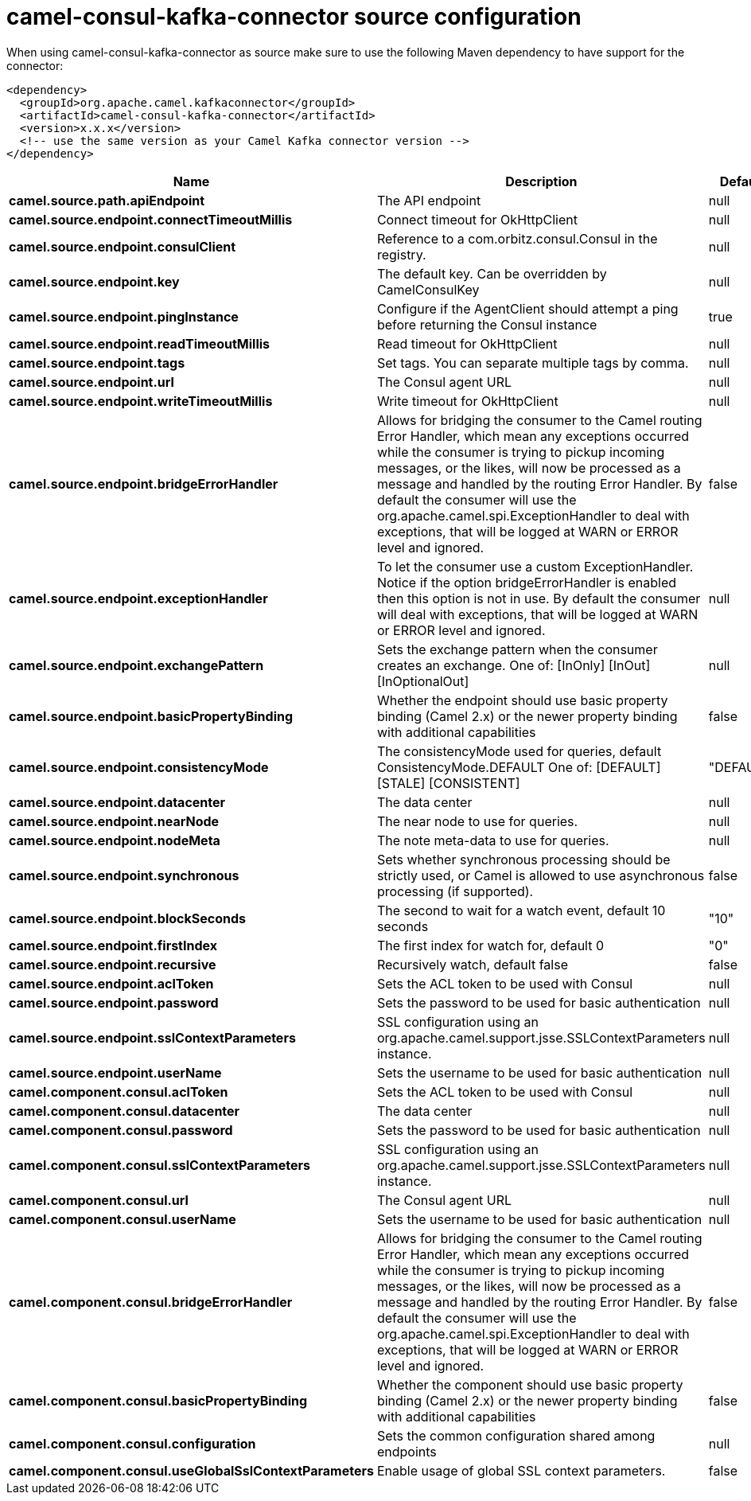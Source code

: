 // kafka-connector options: START
[[camel-consul-kafka-connector-source]]
= camel-consul-kafka-connector source configuration

When using camel-consul-kafka-connector as source make sure to use the following Maven dependency to have support for the connector:

[source,xml]
----
<dependency>
  <groupId>org.apache.camel.kafkaconnector</groupId>
  <artifactId>camel-consul-kafka-connector</artifactId>
  <version>x.x.x</version>
  <!-- use the same version as your Camel Kafka connector version -->
</dependency>
----


[width="100%",cols="2,5,^1,2",options="header"]
|===
| Name | Description | Default | Priority
| *camel.source.path.apiEndpoint* | The API endpoint | null | ConfigDef.Importance.HIGH
| *camel.source.endpoint.connectTimeoutMillis* | Connect timeout for OkHttpClient | null | ConfigDef.Importance.MEDIUM
| *camel.source.endpoint.consulClient* | Reference to a com.orbitz.consul.Consul in the registry. | null | ConfigDef.Importance.MEDIUM
| *camel.source.endpoint.key* | The default key. Can be overridden by CamelConsulKey | null | ConfigDef.Importance.MEDIUM
| *camel.source.endpoint.pingInstance* | Configure if the AgentClient should attempt a ping before returning the Consul instance | true | ConfigDef.Importance.MEDIUM
| *camel.source.endpoint.readTimeoutMillis* | Read timeout for OkHttpClient | null | ConfigDef.Importance.MEDIUM
| *camel.source.endpoint.tags* | Set tags. You can separate multiple tags by comma. | null | ConfigDef.Importance.MEDIUM
| *camel.source.endpoint.url* | The Consul agent URL | null | ConfigDef.Importance.MEDIUM
| *camel.source.endpoint.writeTimeoutMillis* | Write timeout for OkHttpClient | null | ConfigDef.Importance.MEDIUM
| *camel.source.endpoint.bridgeErrorHandler* | Allows for bridging the consumer to the Camel routing Error Handler, which mean any exceptions occurred while the consumer is trying to pickup incoming messages, or the likes, will now be processed as a message and handled by the routing Error Handler. By default the consumer will use the org.apache.camel.spi.ExceptionHandler to deal with exceptions, that will be logged at WARN or ERROR level and ignored. | false | ConfigDef.Importance.MEDIUM
| *camel.source.endpoint.exceptionHandler* | To let the consumer use a custom ExceptionHandler. Notice if the option bridgeErrorHandler is enabled then this option is not in use. By default the consumer will deal with exceptions, that will be logged at WARN or ERROR level and ignored. | null | ConfigDef.Importance.MEDIUM
| *camel.source.endpoint.exchangePattern* | Sets the exchange pattern when the consumer creates an exchange. One of: [InOnly] [InOut] [InOptionalOut] | null | ConfigDef.Importance.MEDIUM
| *camel.source.endpoint.basicPropertyBinding* | Whether the endpoint should use basic property binding (Camel 2.x) or the newer property binding with additional capabilities | false | ConfigDef.Importance.MEDIUM
| *camel.source.endpoint.consistencyMode* | The consistencyMode used for queries, default ConsistencyMode.DEFAULT One of: [DEFAULT] [STALE] [CONSISTENT] | "DEFAULT" | ConfigDef.Importance.MEDIUM
| *camel.source.endpoint.datacenter* | The data center | null | ConfigDef.Importance.MEDIUM
| *camel.source.endpoint.nearNode* | The near node to use for queries. | null | ConfigDef.Importance.MEDIUM
| *camel.source.endpoint.nodeMeta* | The note meta-data to use for queries. | null | ConfigDef.Importance.MEDIUM
| *camel.source.endpoint.synchronous* | Sets whether synchronous processing should be strictly used, or Camel is allowed to use asynchronous processing (if supported). | false | ConfigDef.Importance.MEDIUM
| *camel.source.endpoint.blockSeconds* | The second to wait for a watch event, default 10 seconds | "10" | ConfigDef.Importance.MEDIUM
| *camel.source.endpoint.firstIndex* | The first index for watch for, default 0 | "0" | ConfigDef.Importance.MEDIUM
| *camel.source.endpoint.recursive* | Recursively watch, default false | false | ConfigDef.Importance.MEDIUM
| *camel.source.endpoint.aclToken* | Sets the ACL token to be used with Consul | null | ConfigDef.Importance.MEDIUM
| *camel.source.endpoint.password* | Sets the password to be used for basic authentication | null | ConfigDef.Importance.MEDIUM
| *camel.source.endpoint.sslContextParameters* | SSL configuration using an org.apache.camel.support.jsse.SSLContextParameters instance. | null | ConfigDef.Importance.MEDIUM
| *camel.source.endpoint.userName* | Sets the username to be used for basic authentication | null | ConfigDef.Importance.MEDIUM
| *camel.component.consul.aclToken* | Sets the ACL token to be used with Consul | null | ConfigDef.Importance.MEDIUM
| *camel.component.consul.datacenter* | The data center | null | ConfigDef.Importance.MEDIUM
| *camel.component.consul.password* | Sets the password to be used for basic authentication | null | ConfigDef.Importance.MEDIUM
| *camel.component.consul.sslContextParameters* | SSL configuration using an org.apache.camel.support.jsse.SSLContextParameters instance. | null | ConfigDef.Importance.MEDIUM
| *camel.component.consul.url* | The Consul agent URL | null | ConfigDef.Importance.MEDIUM
| *camel.component.consul.userName* | Sets the username to be used for basic authentication | null | ConfigDef.Importance.MEDIUM
| *camel.component.consul.bridgeErrorHandler* | Allows for bridging the consumer to the Camel routing Error Handler, which mean any exceptions occurred while the consumer is trying to pickup incoming messages, or the likes, will now be processed as a message and handled by the routing Error Handler. By default the consumer will use the org.apache.camel.spi.ExceptionHandler to deal with exceptions, that will be logged at WARN or ERROR level and ignored. | false | ConfigDef.Importance.MEDIUM
| *camel.component.consul.basicPropertyBinding* | Whether the component should use basic property binding (Camel 2.x) or the newer property binding with additional capabilities | false | ConfigDef.Importance.MEDIUM
| *camel.component.consul.configuration* | Sets the common configuration shared among endpoints | null | ConfigDef.Importance.MEDIUM
| *camel.component.consul.useGlobalSslContextParameters* | Enable usage of global SSL context parameters. | false | ConfigDef.Importance.MEDIUM
|===
// kafka-connector options: END
